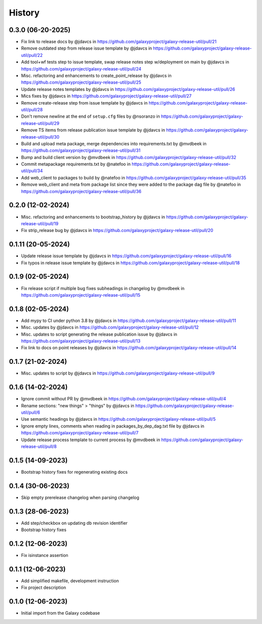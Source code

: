 History
-------

.. to_doc


------------------
0.3.0 (06-20-2025)
------------------
* Fix link to release docs by @jdavcs in https://github.com/galaxyproject/galaxy-release-util/pull/21
* Remove outdated step from release issue template by @jdavcs in https://github.com/galaxyproject/galaxy-release-util/pull/22
* Add tool+wf tests step to issue template, swap release notes step w/deployment on main by @jdavcs in https://github.com/galaxyproject/galaxy-release-util/pull/24
* Misc. refactoring and enhancements to create_point_release by @jdavcs in https://github.com/galaxyproject/galaxy-release-util/pull/25
* Update release notes templates by @jdavcs in https://github.com/galaxyproject/galaxy-release-util/pull/26
* Mics fixes by @jdavcs in https://github.com/galaxyproject/galaxy-release-util/pull/27
* Remove create-release step from issue template by @jdavcs in https://github.com/galaxyproject/galaxy-release-util/pull/28
* Don't remove newline at the end of ``setup.cfg`` files by @nsoranzo in https://github.com/galaxyproject/galaxy-release-util/pull/29
* Remove TS items from release publication issue template by @jdavcs in https://github.com/galaxyproject/galaxy-release-util/pull/30
* Build and upload meta package, merge dependencies into requirements.txt by @mvdbeek in https://github.com/galaxyproject/galaxy-release-util/pull/31
* Bump and build client version by @mvdbeek in https://github.com/galaxyproject/galaxy-release-util/pull/32
* Commit metapackage requirements.txt by @natefoo in https://github.com/galaxyproject/galaxy-release-util/pull/34
* Add web_client to packages to build by @natefoo in https://github.com/galaxyproject/galaxy-release-util/pull/35
* Remove web_client and meta from package list since they were added to the package dag file by @natefoo in https://github.com/galaxyproject/galaxy-release-util/pull/36

------------------
0.2.0 (12-02-2024)
------------------
* Misc. refactoring and enhancements to bootstrap_history by @jdavcs in https://github.com/galaxyproject/galaxy-release-util/pull/19
* Fix strip_release bug by @jdavcs in https://github.com/galaxyproject/galaxy-release-util/pull/20

-------------------
0.1.11 (20-05-2024)
-------------------
* Update release issue template by @jdavcs in  https://github.com/galaxyproject/galaxy-release-util/pull/16
* Fix typos in release issue template by @jdavcs in  https://github.com/galaxyproject/galaxy-release-util/pull/18

------------------
0.1.9 (02-05-2024)
------------------
* Fix release script if multiple bug fixes subheadings in changelog by @mvdbeek in https://github.com/galaxyproject/galaxy-release-util/pull/15

------------------
0.1.8 (02-05-2024)
------------------
* Add mypy to CI under python 3.8 by @jdavcs in https://github.com/galaxyproject/galaxy-release-util/pull/11
* Misc. updates  by @jdavcs in https://github.com/galaxyproject/galaxy-release-util/pull/12
* Misc. updates to script generating the release publication issue by @jdavcs in https://github.com/galaxyproject/galaxy-release-util/pull/13
* Fix link to docs on point releases by @jdavcs in https://github.com/galaxyproject/galaxy-release-util/pull/14

------------------
0.1.7 (21-02-2024)
------------------
* Misc. updates to script by @jdavcs in https://github.com/galaxyproject/galaxy-release-util/pull/9

------------------
0.1.6 (14-02-2024)
------------------
* Ignore commit without PR by @mvdbeek in https://github.com/galaxyproject/galaxy-release-util/pull/4
* Rename sections: "new things" > "things" by @jdavcs in https://github.com/galaxyproject/galaxy-release-util/pull/6
* Use semantic headings by @jdavcs in https://github.com/galaxyproject/galaxy-release-util/pull/5
* Ignore empty lines, comments when reading in packages_by_dep_dag.txt file by @jdavcs in https://github.com/galaxyproject/galaxy-release-util/pull/7
* Update release process template to current process by @mvdbeek in https://github.com/galaxyproject/galaxy-release-util/pull/8

------------------
0.1.5 (14-09-2023)
------------------
* Bootstrap history fixes for regenerating existing docs

------------------
0.1.4 (30-06-2023)
------------------
* Skip empty prerelease changelog when parsing changelog

------------------
0.1.3 (28-06-2023)
------------------
* Add step/checkbox on updating db revision identifier
* Bootstrap history fixes

------------------
0.1.2 (12-06-2023)
------------------
* Fix isinstance assertion

------------------
0.1.1 (12-06-2023)
------------------
* Add simplified makefile, development instruction
* Fix project description

------------------
0.1.0 (12-06-2023)
------------------

* Initial import from the Galaxy codebase
